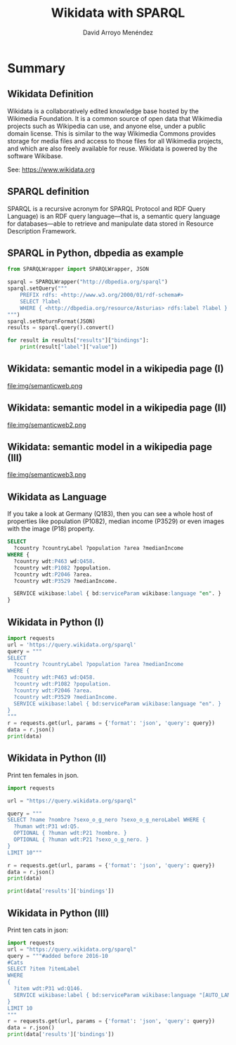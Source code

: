 #+TITLE: Wikidata with SPARQL
#+AUTHOR: David Arroyo Menéndez
#+OPTIONS: H:2 toc:nil num:t
#+LATEX_CLASS: beamer
#+LATEX_CLASS_OPTIONS: [presentation]
#+BEAMER_THEME: Madrid
#+COLUMNS: %45ITEM %10BEAMER_ENV(Env) %10BEAMER_ACT(Act) %4BEAMER_COL(Col) %8BEAMER_OPT(Opt)

* Summary
** Wikidata Definition
Wikidata is a collaboratively edited knowledge base hosted by the
Wikimedia Foundation. It is a common source of open data that
Wikimedia projects such as Wikipedia can use, and anyone else,
under a public domain license. This is similar to the way Wikimedia
Commons provides storage for media files and access to those files for
all Wikimedia projects, and which are also freely available for
reuse. Wikidata is powered by the software Wikibase.

See: https://www.wikidata.org

** SPARQL definition

SPARQL is a recursive acronym for SPARQL Protocol and RDF Query
Language) is an RDF query language—that is, a semantic query language
for databases—able to retrieve and manipulate data stored in Resource
Description Framework.

** SPARQL in Python, dbpedia as example

#+BEGIN_SRC python
from SPARQLWrapper import SPARQLWrapper, JSON

sparql = SPARQLWrapper("http://dbpedia.org/sparql")
sparql.setQuery("""
    PREFIX rdfs: <http://www.w3.org/2000/01/rdf-schema#>
    SELECT ?label
    WHERE { <http://dbpedia.org/resource/Asturias> rdfs:label ?label }
""")
sparql.setReturnFormat(JSON)
results = sparql.query().convert()

for result in results["results"]["bindings"]:
    print(result["label"]["value"])
#+END_SRC

** Wikidata: semantic model in a wikipedia page (I)

#+attr_html: :width 200px
#+attr_latex: :width 200px
file:img/semanticweb.png

** Wikidata: semantic model in a wikipedia page (II)

#+attr_html: :width 150px
#+attr_latex: :width 150px
file:img/semanticweb2.png

** Wikidata: semantic model in a wikipedia page (III)

file:img/semanticweb3.png

** Wikidata as Language

If you take a look at Germany (Q183), then you can see a whole host of
properties like population (P1082), median income (P3529) or even
images with the image (P18) property.

#+BEGIN_SRC SQL
SELECT
  ?country ?countryLabel ?population ?area ?medianIncome
WHERE {
  ?country wdt:P463 wd:Q458.
  ?country wdt:P1082 ?population.
  ?country wdt:P2046 ?area.
  ?country wdt:P3529 ?medianIncome.

  SERVICE wikibase:label { bd:serviceParam wikibase:language "en". }
}
#+END_SRC

** Wikidata in Python (I)

#+BEGIN_SRC python
import requests
url = 'https://query.wikidata.org/sparql'
query = """
SELECT
  ?country ?countryLabel ?population ?area ?medianIncome
WHERE {
  ?country wdt:P463 wd:Q458.
  ?country wdt:P1082 ?population.
  ?country wdt:P2046 ?area.
  ?country wdt:P3529 ?medianIncome.
  SERVICE wikibase:label { bd:serviceParam wikibase:language "en". }
}
"""
r = requests.get(url, params = {'format': 'json', 'query': query})
data = r.json()
print(data)
#+END_SRC

** Wikidata in Python (II)

Print ten females in json.

#+BEGIN_SRC python
import requests

url = "https://query.wikidata.org/sparql"

query = """
SELECT ?name ?nombre ?sexo_o_g_nero ?sexo_o_g_neroLabel WHERE {
  ?human wdt:P31 wd:Q5.
  OPTIONAL { ?human wdt:P21 ?nombre. }
  OPTIONAL { ?human wdt:P21 ?sexo_o_g_nero. }
}
LIMIT 10"""

r = requests.get(url, params = {'format': 'json', 'query': query})
data = r.json()
print(data)

print(data['results']['bindings'])
#+END_SRC

** Wikidata in Python (III)

Print ten cats in json:

#+BEGIN_SRC python
import requests
url = "https://query.wikidata.org/sparql"
query = """#added before 2016-10
#Cats
SELECT ?item ?itemLabel
WHERE
{
  ?item wdt:P31 wd:Q146.
  SERVICE wikibase:label { bd:serviceParam wikibase:language "[AUTO_LANGUAGE],en". }
}
LIMIT 10
"""
r = requests.get(url, params = {'format': 'json', 'query': query})
data = r.json()
print(data['results']['bindings'])
#+END_SRC
